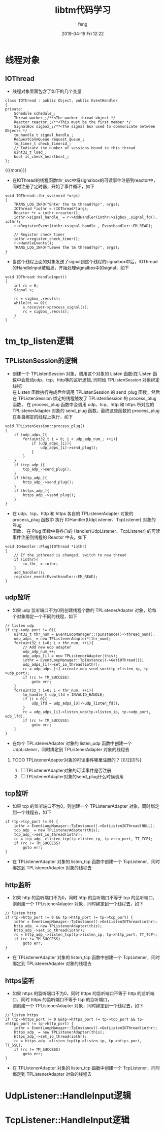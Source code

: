 #+STARTUP: showall
#+STARTUP: hidestars
#+OPTIONS: H:2 num:nil tags:nil toc:nil timestamps:t
#+LAYOUT: post
#+AUTHOR: feng
#+DATE: 2019-04-19 Fri 12:22
#+TITLE: libtm代码学习
#+DESCRIPTION: libtm代码的学习记录
#+TAGS: libtm c++
#+CATEGORIES: work
#+OPTIONS: ^:nil
#+STARTUP: indent 

* 线程对象
** IOThread
+ 线程对象里面包含了如下的几个变量
#+BEGIN_SRC c++
class IOThread : public Object, public EventHandler
{
private:
    Schedule schedule_;
    Thread worker_;/**<The worker thread object */
    Reactor reactor_;/**<This must be the first member */
    SignalBox sigbox_;/**<The signal box used to communicate between Objects */
    tm_handle_t signal_handle_;
    RequestConnQueue request_queue_;
    tm_timer_t check_timerid_;
    // Indicate the number of sessions bound to this thread
    uint32_t load_;
    bool is_check_heartbeat_;
};
#+END_SRC
{{{more}}}
+ 在IOThread的线程函数thr_svc中将signalbox的可读事件注册到reactor中，同时注册了定时器，开始了事件循环，如下
#+BEGIN_SRC c++
void IOThread::thr_svc(void *args)
{
    TRANS_LOG_INFO("Enter the tm thread(%p)", args);
    IOThread *iothr = (IOThread*)args;
    Reactor *r = iothr->reactor();
    iothr->signal_handle_ = r->AddHandler(iothr->sigbox_.signal_fd(), iothr);
    r->RegisterEvent(iothr->signal_handle_, EventHandler::EM_READ);

    // Register check timer
    iothr->register_check_timer();
    r->HandleEvents();
    TRANS_LOG_INFO("Leave the tm thread(%p)", args);
}
#+END_SRC
+ 当这个线程上面的对象发送了signal到这个线程的signalbox中后，IOThread的HandleInput被触发，开始处理signalbox中的signal，如下
#+BEGIN_SRC c++
void IOThread::HandleInput()
{
    int rc = 0;
    Signal s;

    rc = sigbox_.recv(s);
    while(rc == 0){
        s.receiver->process_signal(s);
        rc = sigbox_.recv(s);
    }
}
#+END_SRC
* tm_tp_listen逻辑
** TPListenSession的逻辑
+ 创建一个 TPListenSession 对象，调用这个对象的 Listen 函数(在 Listen 函数中会启动udp，tcp，http等的监听逻辑, 同时给 TPListenSession 对象绑定线程)\\
  在 Listen 函数执行完成后会调用 TPListenSession 的 send_plug 函数，然后在 TPListenSession 绑定的线程触发了 TPListenSession 的 process_plug\\
  函数， 在 process_plug 函数中会调用 udp、tcp、http 和 https 所对应的 TPListenerAdapter 对象的 send_plug 函数。最终这些函数的 process_plug \\
  在各自绑定的线程上执行，如下
#+BEGIN_SRC c++
void TPListenSession::process_plug()
{
    if (udp_adps_){
        for(uint32_t i = 0; i < udp_adp_num_; ++i){
            if (udp_adps_[i]){
                udp_adps_[i]->send_plug();
            }
        }
    }
    if (tcp_adp_){
        tcp_adp_->send_plug();
    }
    if (http_adp_){
        http_adp_->send_plug();
    }
    if (https_adp_){
        https_adp_->send_plug();
    }
}
#+END_SRC
+ 在 udp、tcp、http 和 https 各自的 TPListenerAdapter 对象的 process_plug 函数中 执行 IOHandler(UdpListener、TcpListener) 对象的 Plug \\
  函数， 在 Plug 函数中将各自的 Handler(UdpListener、TcpListener) 的可读事件注册到线程的 Reactor 中去，如下
#+BEGIN_SRC c++
void IOHandler::Plug(IOThread *iothr)
{
    // If the iothread is changed, switch to new thread
    if (iothr){
        io_thr_ = iothr;
    }
    add_handler();
    register_event(EventHandler::EM_READ);
}
#+END_SRC

** udp监听
+ 如果 udp 监听端口不为0则创建线程个数的 TPListenerAdapter 对象，给每个对象绑定一个不同的线程，如下
#+BEGIN_SRC c++
// listen udp
if (tp->udp_port != 0){
    uint32_t thr_num = EventLoopManager::TpInstance()->thread_num();
    udp_adps_ = new TPListenerAdapter*[thr_num];
    for(uint32_t i=0; i < thr_num; ++i){
        // Add new udp adapter
        udp_adp_num_++;
        udp_adps_[i] = new TPListenerAdapter(this);
        iothr = EventLoopManager::TpInstance()->GetIOThread(i);
        udp_adps_[i]->set_io_thread(iothr);
        rc = udp_adps_[i]->create_udp_send_sock(tp->listen_ip, tp->udp_port);
        if (rc != TM_SUCCESS)
            goto err;
    }
    for(uint32_t i=0; i < thr_num; ++i){
        tm_handle_t udp_lfd = INVALID_HANDLE;
        if (i > 0){
            udp_lfd = udp_adps_[0]->udp_listen_fd();
        }
        rc = udp_adps_[i]->listen_udp(tp->listen_ip, tp->udp_port, udp_lfd);
        if (rc != TM_SUCCESS)
            goto err;
    }
}
#+END_SRC
+ 在每个 TPListenerAdapter 对象的 listen_udp 函数中创建一个 UdpListener，同时绑定到 TPListenerAdapter 对象的线程去
  
*** TODO TPListenerAdapter对象的可读事件哪里注册的？ [0/2][0%]
1) [ ] TPListenerAdapter对象的可读事件是否注册
2) [ ] TPListenerAdapter对象的send_plug什么时候调用
** tcp监听
+ 如果 tcp 的监听端口不为0，则创建一个 TPListenerAdapter 对象，同时绑定到一个线程去，如下
#+BEGIN_SRC c++
if (tp->tcp_port != 0) {
    iothr = EventLoopManager::TpInstance()->GetListenIOThread(NULL);
    tcp_adp_ = new TPListenerAdapter(this);
    tcp_adp_->set_io_thread(iothr);
    rc = tcp_adp_->listen_tcp(tp->listen_ip, tp->tcp_port, TT_TCP);
    if (rc != TM_SUCCESS)
        goto err;
}
#+END_SRC
+ 在 TPListenerAdapter 对象的 listen_tcp 函数中创建一个 TcpListener，同时绑定到 TPListenerAdapter 对象的线程去
** http监听
+ 如果 http 的监听端口不为0，同时 http 的监听端口不等于 tcp 的监听端口，则创建一个 TPListenerAdapter 对象，同时绑定到一个线程去，如下
#+BEGIN_SRC c++
// listen http
if (tp->http_port != 0 && tp->http_port != tp->tcp_port) {
    iothr = EventLoopManager::TpInstance()->GetListenIOThread(iothr);
    http_adp_ = new TPListenerAdapter(this);
    http_adp_->set_io_thread(iothr);
    rc = http_adp_->listen_tcp(tp->listen_ip, tp->http_port, TT_TCP);
    if (rc != TM_SUCCESS)
        goto err;
}
#+END_SRC
+ 在 TPListenerAdapter 对象的 listen_tcp 函数中创建一个 TcpListener，同时绑定到 TPListenerAdapter 对象的线程去
** https监听
+ 如果 https 的监听端口不为0，同时 https 的监听端口不等于 http 的监听端口，同时 https 的监听端口不等于 tcp 的监听端口，\\
  则创建一个 TPListenerAdapter 对象，同时绑定到一个线程去，如下
#+BEGIN_SRC c++
// listen https
if (tp->https_port != 0 &&tp->https_port != tp->tcp_port && tp->https_port != tp->http_port) {
    iothr = EventLoopManager::TpInstance()->GetListenIOThread(iothr);
    https_adp_ = new TPListenerAdapter(this);
    https_adp_->set_io_thread(iothr);
    rc = https_adp_->listen_tcp(tp->listen_ip, tp->https_port, TT_SSL);
    if (rc != TM_SUCCESS)
        goto err;
}
#+END_SRC
+ 在 TPListenerAdapter 对象的 listen_tcp 函数中创建一个 TcpListener，同时绑定到 TPListenerAdapter 对象的线程去
* UdpListener::HandleInput逻辑
* TcpListener::HandleInput逻辑
